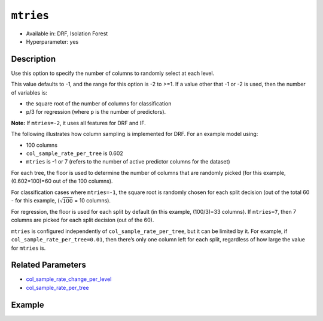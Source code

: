 ``mtries``
----------

- Available in: DRF, Isolation Forest
- Hyperparameter: yes

Description
~~~~~~~~~~~

Use this option to specify the number of columns to randomly select at each level. 

This value defaults to -1, and the range for this option is -2 to >=1. If a value other that -1 or -2 is used, then the number of variables is:

- the square root of the number of columns for classification 
- p/3 for regression (where p is the number of predictors). 

**Note:** If ``mtries=-2``, it uses all features for DRF and IF.

The following illustrates how column sampling is implemented for DRF. For an example model using:

- 100 columns
- ``col_sample_rate_per_tree`` is 0.602
- ``mtries`` is -1 or 7 (refers to the number of active predictor columns for the dataset)

For each tree, the floor is used to determine the number of columns that are randomly picked (for this example, (0.602*100)=60 out of the 100 columns). 

For classification cases where ``mtries=-1``, the square root is randomly chosen for each split decision (out of the total 60 - for this example, (:math:`\sqrt{100}` = 10 columns).

For regression, the floor  is used for each split by default (in this example, (100/3)=33 columns). If ``mtries=7``, then 7 columns are picked for each split decision (out of the 60).

``mtries`` is configured independently of ``col_sample_rate_per_tree``, but it can be limited by it. For example, if ``col_sample_rate_per_tree=0.01``, then there’s only one column left for each split, regardless of how large the value for ``mtries`` is.

Related Parameters
~~~~~~~~~~~~~~~~~~

- `col_sample_rate_change_per_level <col_sample_rate_change_per_level.html>`__
- `col_sample_rate_per_tree <col_sample_rate_per_tree.html>`__

Example
~~~~~~~

.. example-code::
   .. code-block:: r

	library(h2o)
	h2o.init()

	# import the covtype dataset:
	# this dataset is used to classify the correct forest cover type
	# original dataset can be found at https://archive.ics.uci.edu/ml/datasets/Covertype
	covtype <- h2o.importFile("https://s3.amazonaws.com/h2o-public-test-data/smalldata/covtype/covtype.20k.data")

	# convert response column to a factor
	covtype[,55] <- as.factor(covtype[,55])

	# set the predictor names and the response column name
	predictors <- colnames(covtype[1:54])
	response <- 'C55'

	# split into train and validation sets
	covtype.splits <- h2o.splitFrame(data =  covtype, ratios = .8, seed = 1234)
	train <- covtype.splits[[1]]
	valid <- covtype.splits[[2]]

	# try using the `mtries` parameter:
	cov_drf <- h2o.randomForest(x = predictors, y = response, training_frame = train,
	                   validation_frame = valid, mtries = 30, seed = 1234)
	print(h2o.logloss(cov_drf, valid = TRUE))

	# grid over `mtries` parameter:
	# select the values for `mtries` to grid over
	hyper_params <- list( mtries = c(10, 40, 50) )

	# this example uses cartesian grid search because the search space is small
	# and we want to see the performance of all models. For a larger search space use
	# random grid search instead: {'strategy': "RandomDiscrete"}

	# build grid search with previously made DRF and hyperparameters
	grid <- h2o.grid(x = predictors, y = response, training_frame = train, validation_frame = valid,
	                 algorithm = "drf", grid_id = "covtype_grid", hyper_params = hyper_params,
	                 search_criteria = list(strategy = "Cartesian"), seed = 1234)

	# Sort the grid models by logloss
	sortedGrid <- h2o.getGrid("covtype_grid", sort_by = "logloss", decreasing = FALSE)
	sortedGrid

   .. code-block:: python

	import h2o
	from h2o.estimators.random_forest import H2ORandomForestEstimator
	h2o.init()

	# import the covtype dataset:
	# this dataset is used to classify the correct forest cover type
	# original dataset can be found at https://archive.ics.uci.edu/ml/datasets/Covertype
	covtype = h2o.import_file("https://s3.amazonaws.com/h2o-public-test-data/smalldata/covtype/covtype.20k.data")

	# convert response column to a factor
	covtype[54] = covtype[54].asfactor()

	# set the predictor names and the response column name
	predictors = covtype.columns[0:54]
	response = 'C55'

	# split into train and validation sets
	train, valid = covtype.split_frame(ratios = [.8], seed = 1234)

	# try using the `mtries` parameter:
	cov_drf = H2ORandomForestEstimator(mtries = 30, seed = 1234)
	cov_drf.train(x = predictors, y = response, training_frame = train, validation_frame = valid)

	print('logloss', cov_drf.logloss(valid = True))

	# grid over `mtries` parameter:
	# import Grid Search
	from h2o.grid.grid_search import H2OGridSearch

	# select the values for `mtries` to grid over
	hyper_params = {'mtries': [10, 40, 50]}

	# this example uses cartesian grid search because the search space is small
	# and we want to see the performance of all models. For a larger search space use
	# random grid search instead: {'strategy': "RandomDiscrete"}
	# initialize the drf estimator
	cov_drf_2 = H2ORandomForestEstimator(seed = 1234)

	# build grid search with previously made DRF and hyperparameters
	grid = H2OGridSearch(model = cov_drf_2, hyper_params = hyper_params,
	                     search_criteria = {'strategy': "Cartesian"})

	# train using the grid
	grid.train(x = predictors, y = response, training_frame = train, validation_frame = valid)

	# sort the grid models by logloss
	sorted_grid = grid.get_grid(sort_by='logloss', decreasing=False)
	print(sorted_grid)
